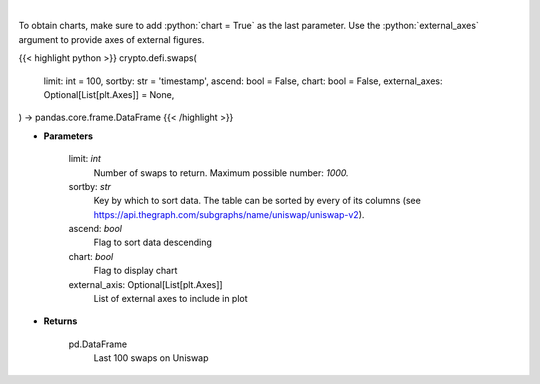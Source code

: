 .. role:: python(code)
    :language: python
    :class: highlight

|

.. raw:: html

    <h3>
    > Get the last 100 swaps done on Uniswap [Source: https://thegraph.com/en/]
    </h3>

To obtain charts, make sure to add :python:`chart = True` as the last parameter.
Use the :python:`external_axes` argument to provide axes of external figures.

{{< highlight python >}}
crypto.defi.swaps(
    limit: int = 100,
    sortby: str = 'timestamp',
    ascend: bool = False,
    chart: bool = False,
    external_axes: Optional[List[plt.Axes]] = None,
) -> pandas.core.frame.DataFrame
{{< /highlight >}}

* **Parameters**

    limit: *int*
        Number of swaps to return. Maximum possible number: *1000.*
    sortby: *str*
        Key by which to sort data. The table can be sorted by every of its columns
        (see https://api.thegraph.com/subgraphs/name/uniswap/uniswap-v2).
    ascend: *bool*
        Flag to sort data descending
    chart: *bool*
       Flag to display chart
    external_axis: Optional[List[plt.Axes]]
        List of external axes to include in plot

* **Returns**

    pd.DataFrame
        Last 100 swaps on Uniswap
